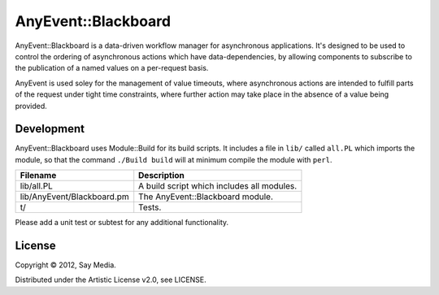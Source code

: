 ===============================================================================
AnyEvent::Blackboard
===============================================================================

AnyEvent::Blackboard is a data-driven workflow manager for asynchronous
applications.  It's designed to be used to control the ordering of asynchronous
actions which have data-dependencies, by allowing components to subscribe to
the publication of a named values on a per-request basis.

AnyEvent is used soley for the management of value timeouts, where asynchronous
actions are intended to fulfill parts of the request under tight time
constraints, where further action may take place in the absence of a value
being provided.

Development
-------------------------------------------------------------------------------
AnyEvent::Blackboard uses Module::Build for its build scripts.  It includes a
file in ``lib/`` called ``all.PL`` which imports the module, so that the
command ``./Build build`` will at minimum compile the module with ``perl``.

=========================== ===================================================
Filename                    Description 
=========================== ===================================================
lib/all.PL                  A build script which includes all modules.
lib/AnyEvent/Blackboard.pm  The AnyEvent::Blackboard module.
t/                          Tests.
=========================== ===================================================

Please add a unit test or subtest for any additional functionality.

License
-------------------------------------------------------------------------------
Copyright © 2012, Say Media.

Distributed under the Artistic License v2.0, see LICENSE.
